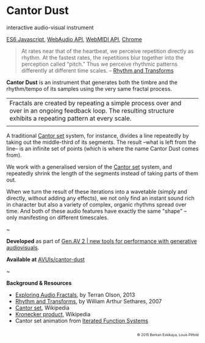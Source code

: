 #+OPTIONS: html-link-use-abs-url:nil html-postamble:nil
#+OPTIONS: html-preamble:nil html-scripts:t html-style:t
#+OPTIONS: html5-fancy:nil tex:t toc:nil
#+HTML_DOCTYPE: xhtml-strict
#+HTML_CONTAINER: div
#+DESCRIPTION:
#+KEYWORDS:
#+HTML_LINK_HOME: index.html
#+HTML_LINK_UP: index.html
#+HTML_MATHJAX:
#+HTML_HEAD: <link rel="stylesheet" type="text/css" href="css/normalize.css"/><link rel="stylesheet" type="text/css" href="css/org.css"/><link rel="stylesheet" type="text/css" href="css/toc.css"/>
#+HTML_HEAD_EXTRA:
#+CREATOR: <a href="http://www.gnu.org/software/emacs/">Emacs</a> 24.5.1 (<a href="http://orgmode.org">Org</a> mode 8.3beta)
#+LATEX_HEADER:

* Cantor Dust
:PROPERTIES:
:ID:       08e6c257-d012-42d8-b220-f9484cb1a2ab
:END:

#+ATTR_HTML: :width 640px :height 360px
#+ATTR_HTML: :alt "Cantor Dust" :title Cantor Dust
#+CAPTION: Cantor Dust | 8 fractal synthesizers
[[file:images/cantordust3.png][file:images/cantordust3.png]]
#+ATTR_HTML: :width 640px :height 360px
#+ATTR_HTML: :alt "30 Jul 2015, Goldsmiths, University of London" :title 30 Jul 2015, Goldsmiths, University of London
#+CAPTION: Goldsmiths, University of London, 30 Jul 2015
[[file:images/cantordust-perf.png][file:images/cantordust-perf.png]]


#+BEGIN_SUMMARY
interactive audio-visual instrument

[[http://es6-features.org/#Constants][ES6 Javascript]], [[https://developer.mozilla.org/en-US/docs/Web/API/Web_Audio_API][WebAudio API]], [[http://www.w3.org/TR/webmidi/][WebMIDI API]], [[https://www.google.com/chrome/browser/desktop/][Chrome]]
#+END_SUMMARY

#+BEGIN_DESCRIPTION
#+BEGIN_QUOTE
At rates near that of the heartbeat, we perceive repetition directly as rhythm. At the fastest rates, the repetitions blur together into the perception called “pitch.” Thus we perceive rhythmic patterns differently at different time scales. -- [[http://www.springer.com/us/book/9781846286391][Rhythm and Transforms]]
#+END_QUOTE

*Cantor Dust* is an instrument that generates both the timbre and the rhythm/tempo of its samples using the very same fractal process.

#+ATTR_HTML: :border 0 :rules "" :frame ""
|Fractals are created by repeating a simple process over and over in an ongoing feedback loop. The resulting structure exhibits a repeating pattern at every scale.         |
|[[file:images/ani_cantor.gif]] |

A traditional [[https://en.wikipedia.org/wiki/Cantor_set][Cantor set]] system, for instance, divides a line repeatedly by taking out the middle-third of its segments. The result --what is left from the line-- is an infinite set of points (which is where the name Cantor Dust comes from).

We work with a generalised version of the [[https://en.wikipedia.org/wiki/Cantor_set][Cantor set]] system, and repeatedly shrink the length of the segments instead of taking parts of them out.

When we turn the result of these iterations into a wavetable (simply and directly, without adding any effects), we not only find an instant sound rich in character but also a variety of complex, organic rhythms spread over time. And both of these audio features have exactly the same "shape" -- only manifesting on different timescales. 

#+BEGIN_CENTER
~
#+END_CENTER


*Developed* as part of [[http://www.gen-av.org/gen-av-2/][Gen.AV 2 | new tools for performance with generative audiovisuals]].

*Available at* [[https://github.com/AVUIs/cantor-dust][AVUIs/cantor-dust]]


#+BEGIN_CENTER
~
#+END_CENTER

*Background & Resources*
- [[http://sessionville.com/articles/exploring-audio-fractals][Exploring Audio Fractals]], by Terran Olson, 2013
- [[http://www.springer.com/us/book/9781846286391][Rhythm and Transforms]], by William Arthur Sethares, 2007
- [[https://en.wikipedia.org/wiki/Cantor_set][Cantor set]], Wikipedia
- [[https://en.wikipedia.org/wiki/Kronecker_product][Kronecker product]], Wikipedia
- Cantor set animation from [[http://pages.cs.wisc.edu/~ergreen/honors_thesis/IFS.html][Iterated Function Systems]]

#+BEGIN_HTML 
</p></p></p></p>
<p style="font-size:0.65em; float:right;">
© 2015 Berkan Eskikaya, Louis Pilfold
</p>
#+END_HTML
#+END_DESCRIPTION




#+BEGIN_HTML
<!-- Google Tag Manager -->
    <noscript><iframe src='//www.googletagmanager.com/ns.html?id=GTM-NW7VVD'
		      height='0' width='0' style='display:none;visibility:hidden'></iframe></noscript>
    <script>(function(w,d,s,l,i){w[l]=w[l]||[];w[l].push({'gtm.start':
      new Date().getTime(),event:'gtm.js'});var f=d.getElementsByTagName(s)[0],
      j=d.createElement(s),dl=l!='dataLayer'?'&l='+l:'';j.async=true;j.src=
      '//www.googletagmanager.com/gtm.js?id='+i+dl;f.parentNode.insertBefore(j,f);
      })(window,document,'script','dataLayer','GTM-NW7VVD');</script>
<!-- End Google Tag Manager -->
#+END_HTML
